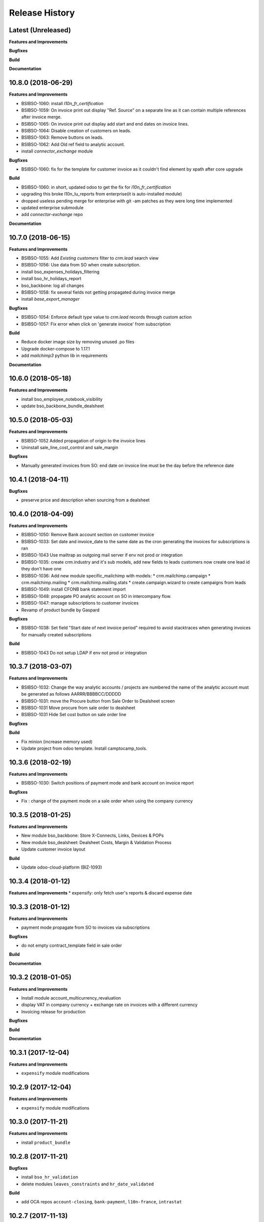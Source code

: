 .. :changelog:

.. Template:

.. 0.0.1 (2016-05-09)
.. ++++++++++++++++++

.. **Features and Improvements**

.. **Bugfixes**

.. **Build**

.. **Documentation**

Release History
---------------

Latest (Unreleased)
+++++++++++++++++++

**Features and Improvements**

**Bugfixes**

**Build**

**Documentation**


10.8.0 (2018-06-29)
+++++++++++++++++++

**Features and Improvements**

* BSIBSO-1060: install `l10n_fr_certification`
* BSIBSO-1059: On invoice print out display "Ref. Source" on a separate line as it can contain multiple references after invoice merge.
* BSIBSO-1065: On invoice print out display add start and end dates on invoice lines.
* BSIBSO-1064: Disable creation of customers on leads.
* BSIBSO-1063: Remove buttons on leads.
* BSIBSO-1062: Add Old ref field to analytic account.
* install `connector_exchange` module

**Bugfixes**

* BSIBSO-1060: fix for the template for customer invoice as it couldn't find
  element by xpath after core upgrade

**Build**

* BSIBSO-1060: in short, updated odoo to get the fix for `l10n_fr_certification`
* upgrading this broke l10n_lu_reports from enterprise(it is auto-installed module)
* dropped useless pending merge for enterprise with git -am patches as they
  were long time implemented
* updated enterprise submodule
* add `connector-exchange` repo

**Documentation**


10.7.0 (2018-06-15)
+++++++++++++++++++

**Features and Improvements**

* BSIBSO-1055: Add `Existing customers` filter to `crm.lead` search view
* BSIBSO-1056: Use data from SO when create subscription.
* install bso_expenses_holidays_filtering
* install bso_hr_holidays_report
* bso_backbone: log all changes
* BSIBSO-1058: fix several fields not getting propagated during invoice merge
* install `base_export_manager`

**Bugfixes**

* BSIBSO-1054: Enforce default `type` value to `crm.lead` records through custom action
* BSIBSO-1057: Fix error when click on 'generate invoice' from subscription

**Build**

* Reduce docker image size by removing unused .po files
* Upgrade docker-compose to 1.17.1
* add `mailchimp3` python lib in requirements

**Documentation**


10.6.0 (2018-05-18)
+++++++++++++++++++

**Features and Improvements**

* install bso_employee_notebook_visibility
* update bso_backbone_bundle_dealsheet


10.5.0 (2018-05-03)
+++++++++++++++++++

**Features and Improvements**

* BSIBSO-1052 Added propagation of origin to the invoice lines
* Uninstall sale_line_cost_control and sale_margin

**Bugfixes**

* Manually generated invoices from SO: end date on invoice line must be the
  day before the reference date


10.4.1 (2018-04-11)
+++++++++++++++++++

**Bugfixes**

* preserve price and description when sourcing from a dealsheet


10.4.0 (2018-04-09)
+++++++++++++++++++

**Features and Improvements**

* BSIBSO-1050: Remove Bank account section on customer invoice
* BSIBSO-1033: Set date and invoice_date to the same date as the cron generating
  the invoices for subscriptions is ran
* BSIBSO-1043 Use mailtrap as outgoing mail server if env not prod or integration
* BSIBSO-1035: create crm.industry and it's sub models, add new fields to leads
  customers now create one lead id they don't have one
* BSIBSO-1036: Add new module specific_mailchimp with models:
  * crm.mailchimp.campaign
  * crm.mailchimp.mailing
  * crm.mailchimp.mailing.stats
  * create.campaign.wizard to create campaigns from leads
* BSIBSO-1049: install CFONB bank statement import
* BSIBSO-1048: propagate PO analytic account on SO in intercompany flow.
* BSIBSO-1047: manage subscriptions to customer invoices
* Revamp of product bundle by Gaspard

**Bugfixes**

* BSIBSO-1038: Set field "Start date of next invoice period" required to avoid
  stacktraces when generating invoices for manually created subscriptions

**Build**

* BSIBSO-1043 Do not setup LDAP if env not prod or integration


10.3.7 (2018-03-07)
+++++++++++++++++++

**Features and Improvements**

* BSIBSO-1032: Change the way analytic accounts / projects are numbered
  the name of the analytic account must be generated as follows AARRR/BBBBCC/DDDDD
* BSIBSO-1031: move the Procure button from Sale Order to Dealsheet screen
* BSIBSO-1031 Move procure from sale order to dealsheet
* BSIBSO-1031 Hide Set cost button on sale order line

**Bugfixes**

**Build**

* Fix minion (increase memory used)
* Update project from odoo template. Install camptocamp_tools.


10.3.6 (2018-02-19)
+++++++++++++++++++

**Features and Improvements**

* BSIBSO-1030: Switch positions of payment mode and bank account on invoice report

**Bugfixes**

* Fix : change of the payment mode on a sale order when using the company currency


10.3.5 (2018-01-25)
+++++++++++++++++++

**Features and Improvements**

* New module bso_backbone: Store X-Connects, Links, Devices & POPs
* New module bso_dealsheet: Dealsheet Costs, Margin & Validation Process
* Update customer invoice layout

**Build**

* Update odoo-cloud-platform (BIZ-1093)

10.3.4 (2018-01-12)
+++++++++++++++++++

**Features and Improvements**
* expensify: only fetch user's reports & discard expense date


10.3.3 (2018-01-12)
+++++++++++++++++++

**Features and Improvements**

* payment mode propagate from SO to invoices via subscriptions

**Bugfixes**

* do not empty contract_template field in sale order

**Build**

**Documentation**


10.3.2 (2018-01-05)
+++++++++++++++++++

**Features and Improvements**

* Install module account_multicurrency_revaluation
* display VAT in company currency + exchange rate on invoices with a different
  currency
* Invoicing release for production

**Bugfixes**

**Build**

**Documentation**


10.3.1 (2017-12-04)
+++++++++++++++++++

**Features and Improvements**

* ``expensify`` module modifications


10.2.9 (2017-12-04)
+++++++++++++++++++

**Features and Improvements**

* ``expensify`` module modifications

10.3.0 (2017-11-21)
+++++++++++++++++++

**Features and Improvements**

* install ``product_bundle``


10.2.8 (2017-11-21)
+++++++++++++++++++

**Bugfixes**

* install ``bso_hr_validation``
* delete modules ``leaves_constraints`` and ``hr_date_validated``

**Build**

* add OCA repos ``account-closing``, ``bank-payment``,
  ``l10n-france``, ``intrastat``


10.2.7 (2017-11-13)
+++++++++++++++++++


10.2.6 (2017-11-10)
+++++++++++++++++++


10.2.5 (2017-11-06)
+++++++++++++++++++

**Features and Improvements**

* install ``hr_date_validated`` from BSO

**Bugfixes**

* remove onchange and constraint on hr_expense
* migration and upgrade files
* fix date next invoice of contract to ref_date of the last
  invoice which fulfilled the delivery of mrc
* fix monthly and period recurring price
* hide 'cancel subscription' btn
* contract creation from sale order
* change computation of dates
* do not invoice ended purchase subscriptions
* purchase order generation. take care of duration
* computation of date end subscription in purchase orders
* subscription information in purchase order form view


10.2.4 (2017-10-20)
+++++++++++++++++++

**Bugfixes**

* Expensify connector
* FIX post release: upgrade failure

10.2.3 (2017-10-18)
+++++++++++++++++++

**Features and Improvements**

* Add expense_tax
* Install module account tag category BSIBSO-1021
* Expensify connector

**Bugfixes**

* issues in sale purchase sourcing (BSIBSO-1024)


10.2.2 (2017-10-17)
+++++++++++++++++++

**Features and Improvements**

* Added Employee group back to Timesheets access rights
  via song BSIBSO-1019
* Add modules date_range and account_financial_report_qweb BSIBSO-1020
* Add leaves_constraints to prevent self validation / self refusal of
  hr.holidays requests

**Bugfixes**

* Fix selectable product on expense and restrict account field



10.2.1 (2017-09-28)
+++++++++++++++++++

**Features and Improvements**

* Update with last changes from odoo-template
* Remove pending-merges in partner-contact partially removed in f71bb19
* Update PO `subscr_date_start` if there is none while processing stock.picking BSIBSO-1009
* update subscription invoicing BSIBSO-1004
* add specific_expense BSIBSO-1017
* subscription renewal/cancelation BSIBSO-1006

**Bugfixes**

* Computation of PO `_compute_has_subscription` from BSIBSO-1008
* [fix] specific_sale: SO._setup_fields refactor and add tests for state ordering
* [fix] specific_sale: make tests work


**Build**

* Update docker-image to 10.0-2.4.0

**Documentation**


10.2.0 (2017-09-19)
+++++++++++++++++++

**Features and Improvements**

* BSIBSO-1003 Invoicing process for MRP products
* BSIBSO-1012 Logic creation subscription
* Automatic Invoicing of PO BSIBSO-1010
* Overload mrc compute_qty_received BSIBSO-1010
* BSIBSO-1013 Prevent employees to edit or delete events if they are not owners
* BSIBSO-962 Invoice timesheet report
* BSIBSO-1014 employee form and kanban views enhancement
* BSIBSO-1016 enforce employee company_id leave type on holiday allocation/request
* BSIBSO-1008 fix price from supplier info


10.1.7 (2017-08-28)
+++++++++++++++++++

**Features and Improvements**

* Add DJ & Ribbon

10.1.6 (2017-08-18)
+++++++++++++++++++

**Bugfixes**

* Fix email configuration


10.1.5 (2017-08-04)
+++++++++++++++++++

**Features and Improvements**

* BSIBSO-998 Outgoing email configuration
* BSIBSO-999 Edit record rules

**Bugfixes**

**Build**

* Upgrade Docker image to 10.0-2.3.0
* Update odoo/src to latest commit
* update project from odoo-template

**Documentation**


10.1.4 (2017-07-04)
+++++++++++++++++++

**Features and Improvements**

**Bugfixes**

* change port used for smtp 587 --> 25
* reset all email addresses
* add logging on ``update_leaves_allocation`` method

**Build**

**Documentation**


10.1.3 (2017-05-08)
+++++++++++++++++++

**Features and Improvements**

* add mrc, nrc and duration in opportunity tree and kanban view
* add new addon adding cost indicator and button to set cost on sale lines
* install 'sale_line_cost_control'**Bugfixes**

**Bugfixes**

* Correct firstname-lastname order before importing employees

**Build**

* update Docker image to camptocamp/odoo-project:10.0-2.2.0
* Update odoo-cloud-platform to have Redis Sentinel support
* add margin-analysis OCA repository
* Upgrade base image
  Fixes security vulnerability CVE-2017-8291


10.1.2 (2017-05-05)
+++++++++++++++++++

**Bugfixes**

* fix the docker configuration again


10.1.1 (2017-05-05)
+++++++++++++++++++

**Bugfixes**

* fix the docker configuration


10.1.0 (2017-05-04)
+++++++++++++++++++

**Features and Improvements**

* port to v10


10.0.0 (2017-03-21)
+++++++++++++++++++

fake release to bump version

9.7.0 (2017-03-21)
++++++++++++++++++

**Features and Improvements**

* BSIBSO-908 Setup mail interface
* BSIBSO-935 Add triple validation on sale order


9.6.4 (2017-03-03)
++++++++++++++++++

**Features and Improvements**

* install ``subcontracted_service`` module to manage procurement of services


9.6.3 (2017-02-24)
++++++++++++++++++

**Features and Improvements**

* Base COA configuration for companies
* One warehouse by company and by POP
* better management of backup percent discount
* configure sale app to manage product variants
* configure subscription template and sale template
* show routes characteristics
* hide backup fields according if backup route is asked or not
* simplify tree view of sale order


9.6.2 (2017-02-14)
++++++++++++++++++

**Features and Improvements**

* simplify EPL management



9.6.0 (2017-02-10)
++++++++++++++++++

**Features and Improvements**
* Add module contact firstname
* Add module employee firstname
* Add access rights management for HR part
    - holidays
    - expense
    - timesheets
    - employees

**Build**
* version 2.0.0 of base odoo image



9.5.0 (2017-01-27)
++++++++++++++++++

**Features and Improvements**

* EPL: automatically filled by API calls
* Users: add fields for Expensify

**Build**

* speed up travis builds


9.4.1 (2017-01-17)
++++++++++++++++++

**Features and Improvements**

* Computation of holidays & rtt on prorata for the first month
* ``EPL`` product on sale order line
* POC on access rights

**Bugfixes**

* Change label "Per month rtt allocation" to set RTT in capitals
* Field "remaining legal leaves" to readonly
* Change Label "Is rtt" in "Is RTT"
* Change label "Exclude rest days" in "Exclude week-end"
* set group "base.group_no_one" on button "update leaves"
* Correction on days caluculation for the imposed days
* Onchange leave_type update company_id
* Domain on leave_type a company is selected
* Domain on employees if s company is selected


**Build**

**Documentation**


9.4.0 (2016-12-07)
++++++++++++++++++

**Features and Improvements**

* add Jira (7.2) connector

**Bugfixes**

* issue in ``hr_holidays_imposed_days`` module on creating an employee

**Build**

**Documentation**


9.3.0 (2016-12-06)
++++++++++++++++++

**Features and Improvements**

* install ``partner_address_street3`` and ``partner_multi_relation`` from
    ``OCA/partner-contact`` repo
* add module ``specific_product`` to manage the following objects:

    - POPs: Point of Presence
    - POP devices: devices in POPs
    - cable sytem
    - Links: links between 2 PoPs and characterized by bandwith, latency, nrc,
        mrc
    - integration of those objects in sales
* Add hr employee import
* holidays and compensatory allocations are incremented each month
* Seniority of an employee is managed on its record
* Manage holidays on half-day basis
* Add imposed days
* Manage legal leaves and compensatory allocations per company


**Bugfixes**

* Fix pep8 in specific_hr & specific_fct

**Build**

* switch to OCA/OCB
* update docker-odoo-template to 1.7.1


9.2.1 (2016-10-27)
++++++++++++++++++

**Features and Improvements**

* create a group ``BSO HR confidential`` to manage sensitive information on
    ``hr.contract`` object
* import user from LDAP with givenName + SN as name instead of cn
    add a group hr_confidential to restrict sensitive data to a indentified
    group
* when importing a user and try to map it to an employee, fill company and
    email information on partner related to the user

**Bugfixes**

* import ``hr.employee`` with ``+`` character in phone numbers

**Build**

**Documentation**
    - when creating a user, an employee is not created anymore if
      an employee with this login or with the field ``user_login`` is not found

9.2.0 (2016-10-24)
++++++++++++++++++

**Features and Improvements**

* install base modules:
    - ``hr_recruitment``
    - ``auth_ldap``
    - ``hr_timesheet_sheet``
    - ``hr_recruitment``
    - ``l10n_fr``
    - ``purchase``
    - ``stock``
    - ``connector``
    - ``hr_family``
    - ``users_ldap_populate``
    - ``web_easy_switch_company``
    - ``specific_hr``

* install ``es_ES`` language in addition of ``en_US`` and ``fr_FR``
* import companies, employees (and some HR stuff)

**Bugfixes**

**Build**

**Documentation**
    - when creating a user, an employee is created and linked to this user if
      an employee with this login or with the field ``user_login`` is not found


9.1.0 (2016-09-14)
++++++++++++++++++

**Features and Improvements**

* install base modules:
    - ``hr``
    - ``sale_contract``
    - ``sale_service``
    - ``crm``
    - ``account``
    - ``analytic``
    - ``hr_holidays``
    - ``hr_expense``
    - ``document``

* install ``fr_FR`` language in addition of ``en_US``

**Bugfixes**

**Build**

**Documentation**
